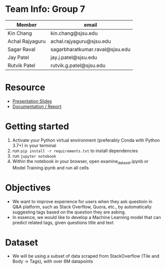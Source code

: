 * Team Info: Group 7
| Member          | email                           |
|-----------------+---------------------------------|
| Kin Chang       | kin.chang@sjsu.edu              |
| Achal Rajyaguru | achal.rajyaguru@sjsu.edu        |
| Sagar Raval     | sagarbharatkumar.raval@sjsu.edu |
| Jay Patel       | jay.j.patel@sjsu.edu            |
| Rutvik Patel    | rutvik.g.patel@sjsu.edu         |

* Resource
- [[https://docs.google.com/presentation/d/1kbJmY6kyRP67SrSBST_wPOHUF7e4PRvohOvnahegRsM/edit?pli=1#slide=id.g12c7fdf1e1f_0_76][Presentation Slides]]
- [[https://docs.google.com/document/d/1jRdZifvG4T3W-85aslFYI2XEfDofcWxCgPFYgDAZenM/edit?usp=sharing][Documentation / Report]]

* Getting started
1) Activate your Python virtual environment (preferably Conda with Python 3.7+) in your terminal
2) run ~pip install -r requirements.txt~ to install dependencies
3) run ~jupyter notebook~
4) Within the notebook in your browser, open examine_dataset.ipynb or Model Training.ipynb and run all cells
* Objectives
- We want to improve experience for users when they ask questioin in Q&A platform, such as Stack Overflow, Quora, etc., by automatically suggesting tags based on the question they are asking.
- In essence, we would like to develop a Machine Learning model that can predict related tags, given questions title and text
* Dataset
- We will be using a subset of data scraped from StackOverflow (Tile and Body -> Tags), with over 6M datapoints
# * Approach
# - We are going to train our model using Binary Relevance Method with One vs Rest Classifier; and compare their performance
